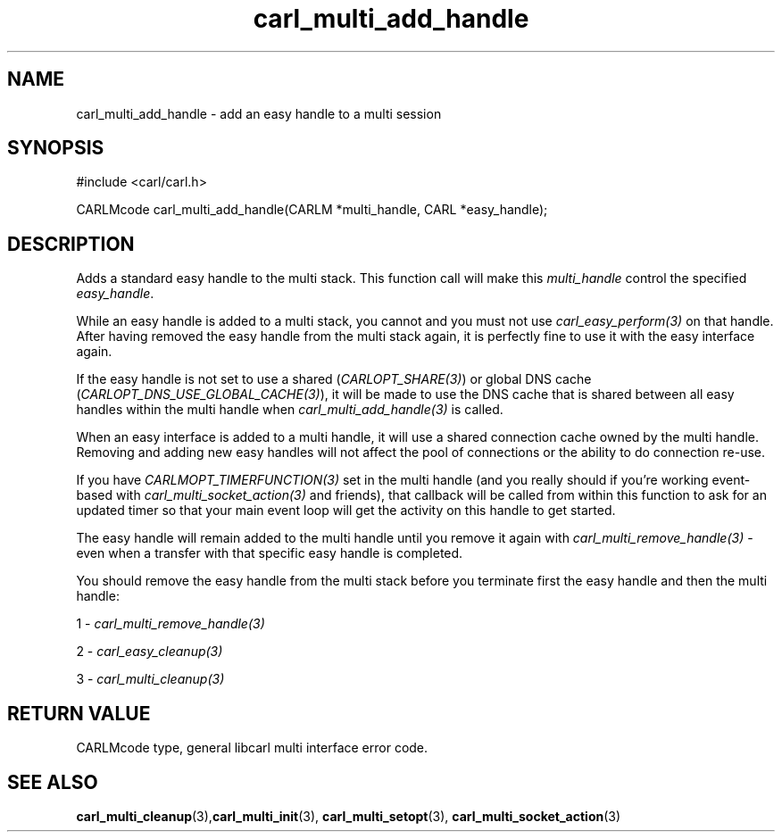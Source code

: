 .\" **************************************************************************
.\" *                                  _   _ ____  _
.\" *  Project                     ___| | | |  _ \| |
.\" *                             / __| | | | |_) | |
.\" *                            | (__| |_| |  _ <| |___
.\" *                             \___|\___/|_| \_\_____|
.\" *
.\" * Copyright (C) 1998 - 2020, Daniel Stenberg, <daniel@haxx.se>, et al.
.\" *
.\" * This software is licensed as described in the file COPYING, which
.\" * you should have received as part of this distribution. The terms
.\" * are also available at https://carl.se/docs/copyright.html.
.\" *
.\" * You may opt to use, copy, modify, merge, publish, distribute and/or sell
.\" * copies of the Software, and permit persons to whom the Software is
.\" * furnished to do so, under the terms of the COPYING file.
.\" *
.\" * This software is distributed on an "AS IS" basis, WITHOUT WARRANTY OF ANY
.\" * KIND, either express or implied.
.\" *
.\" **************************************************************************
.TH carl_multi_add_handle 3 "4 March 2002" "libcarl 7.9.5" "libcarl Manual"
.SH NAME
carl_multi_add_handle - add an easy handle to a multi session
.SH SYNOPSIS
#include <carl/carl.h>

CARLMcode carl_multi_add_handle(CARLM *multi_handle, CARL *easy_handle);
.ad
.SH DESCRIPTION
Adds a standard easy handle to the multi stack. This function call will make
this \fImulti_handle\fP control the specified \fIeasy_handle\fP.

While an easy handle is added to a multi stack, you cannot and you must not
use \fIcarl_easy_perform(3)\fP on that handle. After having removed the easy
handle from the multi stack again, it is perfectly fine to use it with the
easy interface again.

If the easy handle is not set to use a shared (\fICARLOPT_SHARE(3)\fP) or
global DNS cache (\fICARLOPT_DNS_USE_GLOBAL_CACHE(3)\fP), it will be made to
use the DNS cache that is shared between all easy handles within the multi
handle when \fIcarl_multi_add_handle(3)\fP is called.

When an easy interface is added to a multi handle, it will use a shared
connection cache owned by the multi handle. Removing and adding new easy
handles will not affect the pool of connections or the ability to do
connection re-use.

If you have \fICARLMOPT_TIMERFUNCTION(3)\fP set in the multi handle (and you
really should if you're working event-based with
\fIcarl_multi_socket_action(3)\fP and friends), that callback will be called
from within this function to ask for an updated timer so that your main event
loop will get the activity on this handle to get started.

The easy handle will remain added to the multi handle until you remove it
again with \fIcarl_multi_remove_handle(3)\fP - even when a transfer with that
specific easy handle is completed.

You should remove the easy handle from the multi stack before you terminate
first the easy handle and then the multi handle:

1 - \fIcarl_multi_remove_handle(3)\fP

2 - \fIcarl_easy_cleanup(3)\fP

3 - \fIcarl_multi_cleanup(3)\fP
.SH RETURN VALUE
CARLMcode type, general libcarl multi interface error code.
.SH "SEE ALSO"
.BR carl_multi_cleanup "(3)," carl_multi_init "(3), "
.BR carl_multi_setopt "(3), " carl_multi_socket_action "(3) "
